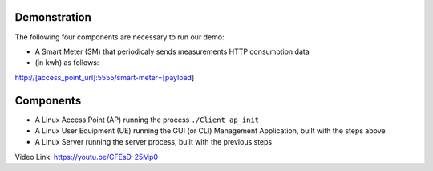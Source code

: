 Demonstration
===================================

The following four components are necessary to run our demo:

* A Smart Meter (SM) that periodicaly sends measurements HTTP consumption data 
* (in kwh) as follows::

http://[access_point_url]:5555/smart-meter=[payload]

.. figure:: images/smart_meter.jpg
   :width: 60%
   :align: center
   :alt: Smart meter photo

Components
=======================
* A Linux Access Point (AP) running the process ``./Client ap_init``
* A Linux User Equipment (UE) running the GUI (or CLI) Management Application, 
  built with the steps above
* A Linux Server running the server process, built with the previous steps

Video Link: `https://youtu.be/CFEsD-25Mp0 <https://youtu.be/CFEsD-25Mp0>`_

